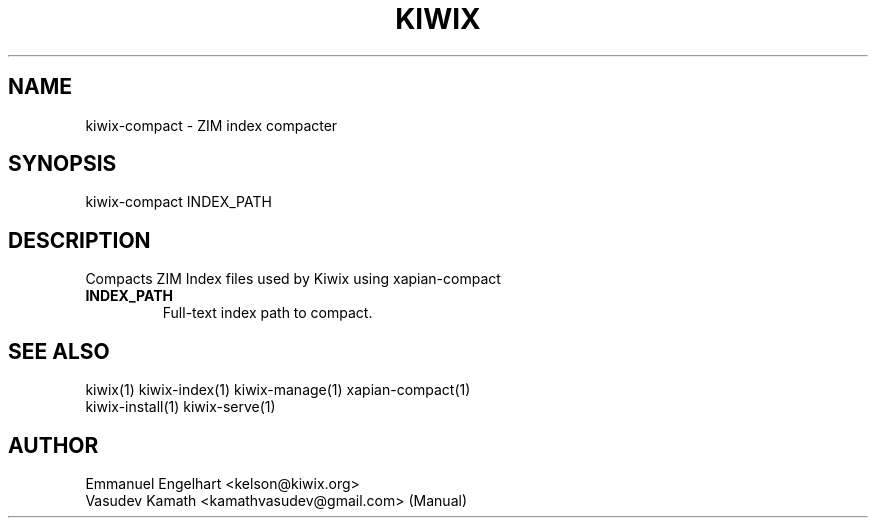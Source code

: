 .TH KIWIX 1 "21 May 2012"
.SH NAME
kiwix-compact \- ZIM index compacter
.SH SYNOPSIS
.IX Header SYNOPSIS
kiwix-compact INDEX_PATH
.SH DESCRIPTION
.PP
Compacts ZIM Index files used by Kiwix using xapian-compact

.TP
\fBINDEX_PATH\fR
Full-text index path to compact.

.SH SEE ALSO
kiwix(1) kiwix-index(1) kiwix-manage(1) xapian-compact(1)
.br
kiwix-install(1) kiwix-serve(1)

.SH AUTHOR
Emmanuel Engelhart <kelson@kiwix.org>
.br
Vasudev Kamath <kamathvasudev@gmail.com> (Manual)